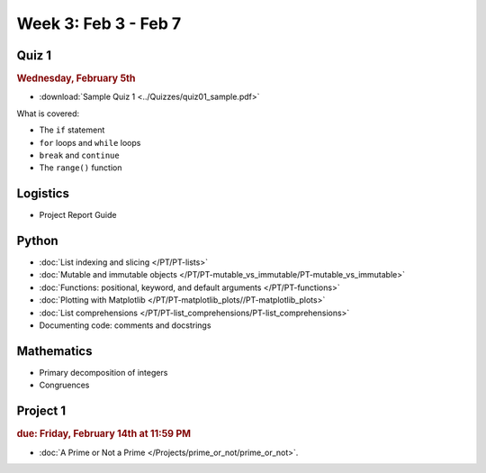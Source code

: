 Week 3: Feb 3 - Feb 7
=====================

Quiz 1
~~~~~~

.. rubric:: Wednesday, February 5th

* :download:`Sample Quiz 1 <../Quizzes/quiz01_sample.pdf>`

What is covered:

* The ``if`` statement
* ``for`` loops and ``while`` loops
* ``break`` and ``continue``
* The ``range()`` function

Logistics
~~~~~~~~~

* Project Report Guide

Python
~~~~~~
* :doc:`List indexing and slicing </PT/PT-lists>`
* :doc:`Mutable and immutable objects </PT/PT-mutable_vs_immutable/PT-mutable_vs_immutable>`
* :doc:`Functions: positional, keyword, and default arguments </PT/PT-functions>`
* :doc:`Plotting with Matplotlib </PT/PT-matplotlib_plots//PT-matplotlib_plots>`
* :doc:`List comprehensions </PT/PT-list_comprehensions/PT-list_comprehensions>`
* Documenting code: comments and docstrings


Mathematics
~~~~~~~~~~~

* Primary decomposition of integers
* Congruences

Project 1
~~~~~~~~~

.. rubric:: due: Friday, February 14th at 11:59 PM

* :doc:`A Prime or Not a Prime </Projects/prime_or_not/prime_or_not>`.

..
    Comment:

    Week 3 notebook
    ~~~~~~~~~~~~~~~
    - `View online <../_static/weekly_notebooks/week03_notebook.html>`_
    - `Download <../_static/weekly_notebooks/week03_notebook.ipynb>`_ (after downloading put it in the directory where you keep your Jupyter notebooks).